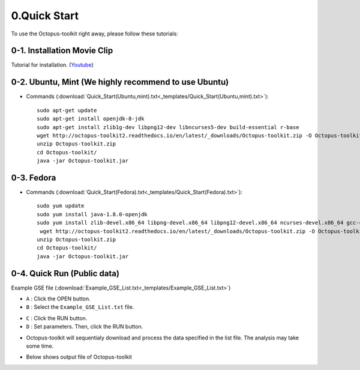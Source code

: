 =============
0.Quick Start
=============

To use the Octopus-toolkit right away, please follow these tutorials:

0-1. Installation Movie Clip
^^^^^^^^^^^^^^^^^^^^^^^^^^^^

Tutorial for installation. (`Youtube <https://youtube.com/watch?v=K0OpNxXK534&t=2s>`_)

0-2. Ubuntu, Mint (We highly recommend to use Ubuntu)
^^^^^^^^^^^^^^^^^^^^^^^^^^^^^^^^^^^^^^^^^^^^^^^^^^^^^

* Commands (:download:`Quick_Start(Ubuntu,mint).txt<_templates/Quick_Start(Ubuntu,mint).txt>`):: 
   
   sudo apt-get update
   sudo apt-get install openjdk-8-jdk
   sudo apt-get install zlib1g-dev libpng12-dev libncurses5-dev build-essential r-base
   wget http://octopus-toolkit2.readthedocs.io/en/latest/_downloads/Octopus-toolkit.zip -O Octopus-toolkit.zip
   unzip Octopus-toolkit.zip
   cd Octopus-toolkit/
   java -jar Octopus-toolkit.jar

0-3. Fedora
^^^^^^^^^^^

* Commands (:download:`Quick_Start(Fedora).txt<_templates/Quick_Start(Fedora).txt>`):: 

   sudo yum update
   sudo yum install java-1.8.0-openjdk
   sudo yum install zlib-devel.x86_64 libpng-devel.x86_64 libpng12-devel.x86_64 ncurses-devel.x86_64 gcc-c++ bzip2-devel xz-devel R
    wget http://octopus-toolkit2.readthedocs.io/en/latest/_downloads/Octopus-toolkit.zip -O Octopus-toolkit.zip
   unzip Octopus-toolkit.zip
   cd Octopus-toolkit/
   java -jar Octopus-toolkit.jar


0-4. Quick Run (Public data)
^^^^^^^^^^^^^^^^^^^^^^^^^^^^

Example GSE file (:download:`Example_GSE_List.txt<_templates/Example_GSE_List.txt>`)

* ``A`` : Click the OPEN button.
* ``B`` : Select the ``Example_GSE_List.txt`` file.

.. image:: _static/Quick/1.Quick_run.png

* ``C`` : Click the RUN button.
* ``D`` : Set parameters. Then, click the RUN button.

.. image:: _static/Quick/2.Quick_run.png

* Octopus-toolkit will sequentialy download and process the data specified in the list file. The analysis may take some time.

.. image:: _static/Quick/3.Quick_run.png

* Below shows output file of Octopus-toolkit

.. image:: _static/Quick/4.Quick_run.png
    :scale: 80%


